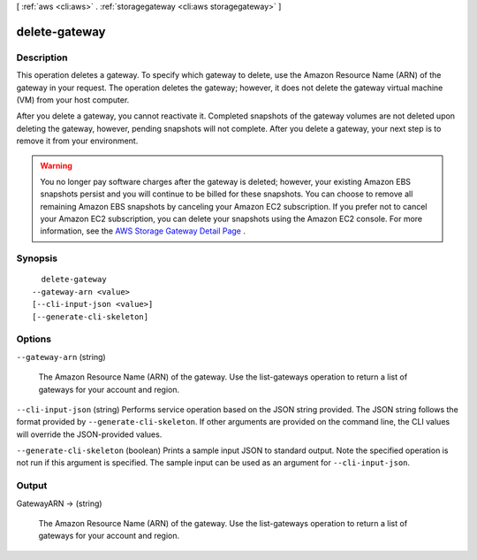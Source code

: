 [ :ref:`aws <cli:aws>` . :ref:`storagegateway <cli:aws storagegateway>` ]

.. _cli:aws storagegateway delete-gateway:


**************
delete-gateway
**************



===========
Description
===========



This operation deletes a gateway. To specify which gateway to delete, use the Amazon Resource Name (ARN) of the gateway in your request. The operation deletes the gateway; however, it does not delete the gateway virtual machine (VM) from your host computer.

 

After you delete a gateway, you cannot reactivate it. Completed snapshots of the gateway volumes are not deleted upon deleting the gateway, however, pending snapshots will not complete. After you delete a gateway, your next step is to remove it from your environment.

 

.. warning::

   

  You no longer pay software charges after the gateway is deleted; however, your existing Amazon EBS snapshots persist and you will continue to be billed for these snapshots. You can choose to remove all remaining Amazon EBS snapshots by canceling your Amazon EC2 subscription. If you prefer not to cancel your Amazon EC2 subscription, you can delete your snapshots using the Amazon EC2 console. For more information, see the `AWS Storage Gateway Detail Page`_ . 

   



========
Synopsis
========

::

    delete-gateway
  --gateway-arn <value>
  [--cli-input-json <value>]
  [--generate-cli-skeleton]




=======
Options
=======

``--gateway-arn`` (string)


  The Amazon Resource Name (ARN) of the gateway. Use the  list-gateways operation to return a list of gateways for your account and region.

  

``--cli-input-json`` (string)
Performs service operation based on the JSON string provided. The JSON string follows the format provided by ``--generate-cli-skeleton``. If other arguments are provided on the command line, the CLI values will override the JSON-provided values.

``--generate-cli-skeleton`` (boolean)
Prints a sample input JSON to standard output. Note the specified operation is not run if this argument is specified. The sample input can be used as an argument for ``--cli-input-json``.



======
Output
======

GatewayARN -> (string)

  

  The Amazon Resource Name (ARN) of the gateway. Use the  list-gateways operation to return a list of gateways for your account and region.

  

  



.. _AWS Storage Gateway Detail Page: http://aws.amazon.com/storagegateway
